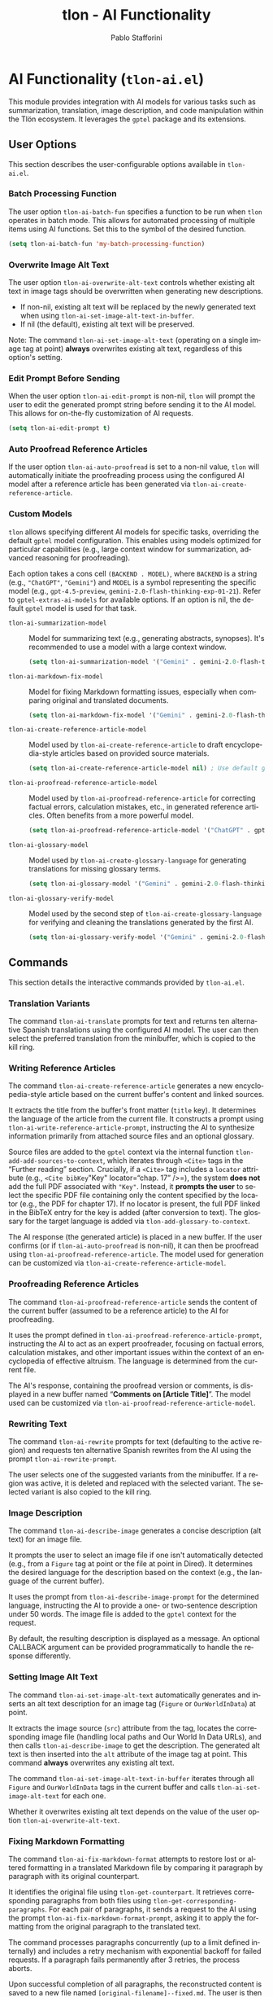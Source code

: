 #+title: tlon - AI Functionality
#+author: Pablo Stafforini
#+EXCLUDE_TAGS: noexport
#+language: en
#+options: ':t toc:nil author:t email:t num:t
#+startup: content
#+texinfo_header: @set MAINTAINERSITE @uref{https://github.com/tlon-team/tlon,maintainer webpage}
#+texinfo_header: @set MAINTAINER Pablo Stafforini
#+texinfo_header: @set MAINTAINEREMAIL @email{pablo@tlon.team}
#+texinfo_header: @set MAINTAINERCONTACT @uref{mailto:pablo@tlon.team,contact the maintainer}
#+texinfo: @insertcopying
* AI Functionality (=tlon-ai.el=)
:PROPERTIES:
:CUSTOM_ID: h:tlon-ai
:END:

This module provides integration with AI models for various tasks such as summarization, translation, image description, and code manipulation within the Tlön ecosystem. It leverages the =gptel= package and its extensions.

** User Options
:PROPERTIES:
:CUSTOM_ID: h:tlon-ai-options
:END:

This section describes the user-configurable options available in =tlon-ai.el=.

*** Batch Processing Function
:PROPERTIES:
:CUSTOM_ID: h:tlon-ai-batch-fun
:END:
#+vindex: tlon-ai-batch-fun
The user option ~tlon-ai-batch-fun~ specifies a function to be run when ~tlon~ operates in batch mode. This allows for automated processing of multiple items using AI functions. Set this to the symbol of the desired function.

#+begin_src emacs-lisp
(setq tlon-ai-batch-fun 'my-batch-processing-function)
#+end_src

*** Overwrite Image Alt Text
:PROPERTIES:
:CUSTOM_ID: h:tlon-ai-overwrite-alt-text
:END:
#+vindex: tlon-ai-overwrite-alt-text
The user option ~tlon-ai-overwrite-alt-text~ controls whether existing alt text in image tags should be overwritten when generating new descriptions.

- If non-nil, existing alt text will be replaced by the newly generated text when using ~tlon-ai-set-image-alt-text-in-buffer~.
- If nil (the default), existing alt text will be preserved.

Note: The command ~tlon-ai-set-image-alt-text~ (operating on a single image tag at point) *always* overwrites existing alt text, regardless of this option's setting.

*** Edit Prompt Before Sending
:PROPERTIES:
:CUSTOM_ID: h:tlon-ai-edit-prompt
:END:
#+vindex: tlon-ai-edit-prompt
When the user option ~tlon-ai-edit-prompt~ is non-nil, ~tlon~ will prompt the user to edit the generated prompt string before sending it to the AI model. This allows for on-the-fly customization of AI requests.

#+begin_src emacs-lisp
(setq tlon-ai-edit-prompt t)
#+end_src

*** Auto Proofread Reference Articles
:PROPERTIES:
:CUSTOM_ID: h:tlon-ai-auto-proofread
:END:
#+vindex: tlon-ai-auto-proofread
If the user option ~tlon-ai-auto-proofread~ is set to a non-nil value, ~tlon~ will automatically initiate the proofreading process using the configured AI model after a reference article has been generated via ~tlon-ai-create-reference-article~.

*** Custom Models
:PROPERTIES:
:CUSTOM_ID: h:tlon-ai-custom-models
:END:

~tlon~ allows specifying different AI models for specific tasks, overriding the default =gptel= model configuration. This enables using models optimized for particular capabilities (e.g., large context window for summarization, advanced reasoning for proofreading).

Each option takes a cons cell =(BACKEND . MODEL)=, where =BACKEND= is a string (e.g., ="ChatGPT"=, ="Gemini"=) and =MODEL= is a symbol representing the specific model (e.g., =gpt-4.5-preview=, =gemini-2.0-flash-thinking-exp-01-21=). Refer to ~gptel-extras-ai-models~ for available options. If an option is nil, the default =gptel= model is used for that task.

#+vindex: tlon-ai-summarization-model
+ ~tlon-ai-summarization-model~ :: Model for summarizing text (e.g., generating abstracts, synopses). It's recommended to use a model with a large context window.
  #+begin_src emacs-lisp
  (setq tlon-ai-summarization-model '("Gemini" . gemini-2.0-flash-thinking-exp-01-21))
  #+end_src

#+vindex: tlon-ai-markdown-fix-model
+ ~tlon-ai-markdown-fix-model~ :: Model for fixing Markdown formatting issues, especially when comparing original and translated documents.
  #+begin_src emacs-lisp
  (setq tlon-ai-markdown-fix-model '("Gemini" . gemini-2.0-flash-thinking-exp-01-21))
  #+end_src

#+vindex: tlon-ai-create-reference-article-model
+ ~tlon-ai-create-reference-article-model~ :: Model used by ~tlon-ai-create-reference-article~ to draft encyclopedia-style articles based on provided source materials.
  #+begin_src emacs-lisp
  (setq tlon-ai-create-reference-article-model nil) ; Use default gptel model
  #+end_src

#+vindex: tlon-ai-proofread-reference-article-model
+ ~tlon-ai-proofread-reference-article-model~ :: Model used by ~tlon-ai-proofread-reference-article~ for correcting factual errors, calculation mistakes, etc., in generated reference articles. Often benefits from a more powerful model.
  #+begin_src emacs-lisp
  (setq tlon-ai-proofread-reference-article-model '("ChatGPT" . gpt-4.5-preview))
  #+end_src

#+vindex: tlon-ai-glossary-model
+ ~tlon-ai-glossary-model~ :: Model used by ~tlon-ai-create-glossary-language~ for generating translations for missing glossary terms.
  #+begin_src emacs-lisp
  (setq tlon-ai-glossary-model '("Gemini" . gemini-2.0-flash-thinking-exp-01-21))
  #+end_src

#+vindex: tlon-ai-glossary-verify-model
+ ~tlon-ai-glossary-verify-model~ :: Model used by the second step of ~tlon-ai-create-glossary-language~ for verifying and cleaning the translations generated by the first AI.
  #+begin_src emacs-lisp
  (setq tlon-ai-glossary-verify-model '("Gemini" . gemini-2.0-flash-thinking-exp-01-21))
  #+end_src

** Commands
:PROPERTIES:
:CUSTOM_ID: h:tlon-ai-commands
:END:

This section details the interactive commands provided by =tlon-ai.el=.

*** Translation Variants
:PROPERTIES:
:CUSTOM_ID: h:tlon-ai-translate
:END:
#+findex: tlon-ai-translate
The command ~tlon-ai-translate~ prompts for text and returns ten alternative Spanish translations using the configured AI model. The user can then select the preferred translation from the minibuffer, which is copied to the kill ring.

*** Writing Reference Articles
:PROPERTIES:
:CUSTOM_ID: h:tlon-ai-create-reference-article
:END:
#+findex: tlon-ai-create-reference-article
The command ~tlon-ai-create-reference-article~ generates a new encyclopedia-style article based on the current buffer's content and linked sources.

It extracts the title from the buffer's front matter (=title= key). It determines the language of the article from the current file. It constructs a prompt using ~tlon-ai-write-reference-article-prompt~, instructing the AI to synthesize information primarily from attached source files and an optional glossary.

Source files are added to the =gptel= context via the internal function ~tlon-add-add-sources-to-context~, which iterates through =<Cite>= tags in the "Further reading" section. Crucially, if a =<Cite>= tag includes a =locator= attribute (e.g., =<Cite bibKey="Key" locator="chap. 17" />=), the system *does not* add the full PDF associated with ="Key"=. Instead, it *prompts the user* to select the specific PDF file containing only the content specified by the locator (e.g., the PDF for chapter 17). If no locator is present, the full PDF linked in the BibTeX entry for the key is added (after conversion to text). The glossary for the target language is added via ~tlon-add-glossary-to-context~.

The AI response (the generated article) is placed in a new buffer. If the user confirms (or if ~tlon-ai-auto-proofread~ is non-nil), it can then be proofread using ~tlon-ai-proofread-reference-article~. The model used for generation can be customized via ~tlon-ai-create-reference-article-model~.

*** Proofreading Reference Articles
:PROPERTIES:
:CUSTOM_ID: h:tlon-ai-proofread-reference-article
:END:
#+findex: tlon-ai-proofread-reference-article
The command ~tlon-ai-proofread-reference-article~ sends the content of the current buffer (assumed to be a reference article) to the AI for proofreading.

It uses the prompt defined in ~tlon-ai-proofread-reference-article-prompt~, instructing the AI to act as an expert proofreader, focusing on factual errors, calculation mistakes, and other important issues within the context of an encyclopedia of effective altruism. The language is determined from the current file.

The AI's response, containing the proofread version or comments, is displayed in a new buffer named "*Comments on [Article Title]*". The model used can be customized via ~tlon-ai-proofread-reference-article-model~.

*** Rewriting Text
:PROPERTIES:
:CUSTOM_ID: h:tlon-ai-rewrite
:END:
#+findex: tlon-ai-rewrite
The command ~tlon-ai-rewrite~ prompts for text (defaulting to the active region) and requests ten alternative Spanish rewrites from the AI using the prompt ~tlon-ai-rewrite-prompt~.

The user selects one of the suggested variants from the minibuffer. If a region was active, it is deleted and replaced with the selected variant. The selected variant is also copied to the kill ring.

*** Image Description
:PROPERTIES:
:CUSTOM_ID: h:tlon-ai-describe-image
:END:
#+findex: tlon-ai-describe-image
The command ~tlon-ai-describe-image~ generates a concise description (alt text) for an image file.

It prompts the user to select an image file if one isn't automatically detected (e.g., from a =Figure= tag at point or the file at point in Dired). It determines the desired language for the description based on the context (e.g., the language of the current buffer).

It uses the prompt from ~tlon-ai-describe-image-prompt~ for the determined language, instructing the AI to provide a one- or two-sentence description under 50 words. The image file is added to the =gptel= context for the request.

By default, the resulting description is displayed as a message. An optional CALLBACK argument can be provided programmatically to handle the response differently.

*** Setting Image Alt Text
:PROPERTIES:
:CUSTOM_ID: h:tlon-ai-set-image-alt-text
:END:
#+findex: tlon-ai-set-image-alt-text
The command ~tlon-ai-set-image-alt-text~ automatically generates and inserts an alt text description for an image tag (=Figure= or =OurWorldInData=) at point.

It extracts the image source (=src=) attribute from the tag, locates the corresponding image file (handling local paths and Our World In Data URLs), and then calls ~tlon-ai-describe-image~ to get the description. The generated alt text is then inserted into the =alt= attribute of the image tag at point. This command *always* overwrites any existing alt text.

#+findex: tlon-ai-set-image-alt-text-in-buffer
The command ~tlon-ai-set-image-alt-text-in-buffer~ iterates through all =Figure= and =OurWorldInData= tags in the current buffer and calls ~tlon-ai-set-image-alt-text~ for each one.

Whether it overwrites existing alt text depends on the value of the user option ~tlon-ai-overwrite-alt-text~.

*** Fixing Markdown Formatting
:PROPERTIES:
:CUSTOM_ID: h:tlon-ai-fix-markdown-format
:END:
#+findex: tlon-ai-fix-markdown-format
The command ~tlon-ai-fix-markdown-format~ attempts to restore lost or altered formatting in a translated Markdown file by comparing it paragraph by paragraph with its original counterpart.

It identifies the original file using ~tlon-get-counterpart~. It retrieves corresponding paragraphs from both files using ~tlon-get-corresponding-paragraphs~. For each pair of paragraphs, it sends a request to the AI using the prompt ~tlon-ai-fix-markdown-format-prompt~, asking it to apply the formatting from the original paragraph to the translated text.

The command processes paragraphs concurrently (up to a limit defined internally) and includes a retry mechanism with exponential backoff for failed requests. If a paragraph fails permanently after 3 retries, the process aborts.

Upon successful completion of all paragraphs, the reconstructed content is saved to a new file named =[original-filename]--fixed.md=. The user is then prompted to optionally start an =ediff= session between the original translation and the newly fixed file. The model used can be customized via ~tlon-ai-markdown-fix-model~.

*** Generating Abstracts and Synopses
:PROPERTIES:
:CUSTOM_ID: h:tlon-ai-get-abstracts
:END:

These commands generate summaries of documents using AI.

#+findex: tlon-get-abstract-with-or-without-ai
+ ~tlon-get-abstract-with-or-without-ai~ :: This command first attempts to extract an abstract using non-AI methods via ~tlon-fetch-and-set-abstract~. If that fails (e.g., no abstract found in metadata or the file), it falls back to generating one using AI via ~tlon-get-abstract-with-ai~.

#+findex: tlon-get-abstract-with-ai
+ ~tlon-get-abstract-with-ai~ :: Generates a standard abstract (typically 100-250 words) for the specified content (file, region, PDF/HTML associated with BibTeX entry, etc.). It first asks the AI to check if an abstract already exists in the text using the prompt ~tlon-ai-get-abstract-prompts~. If found, the AI returns it; otherwise, the AI generates a new abstract following the guidelines in ~tlon-ai-how-to-write-abstract-prompt~. The language is either detected automatically or selected by the user. The result is typically inserted into the =abstract= field of the corresponding BibTeX entry or copied to the kill ring. The model used can be customized via ~tlon-ai-summarization-model~.

#+findex: tlon-shorten-abstract-with-ai
+ ~tlon-shorten-abstract-with-ai~ :: Takes an existing abstract (typically from the =abstract= field of the BibTeX entry at point) and asks the AI to shorten it to meet the length requirements specified in ~tlon-tex-max-abstract-length~, using the prompt ~tlon-ai-shorten-abstract-prompts~. The shortened abstract replaces the original one in the BibTeX entry.

#+findex: tlon-get-synopsis-with-ai
+ ~tlon-get-synopsis-with-ai~ :: Generates a more detailed summary (synopsis, typically 1000-2000 words) of the specified content. It uses the prompt ~tlon-ai-get-synopsis-prompts~. The resulting synopsis is copied to the kill ring. The model used can be customized via ~tlon-ai-summarization-model~.

#+findex: tlon-get-abstract-with-ai-from-pdf
+ ~tlon-get-abstract-with-ai-from-pdf~ :: A convenience command that specifically targets the PDF file associated with the BibTeX entry at point and calls ~tlon-get-abstract-with-ai~ on it.

#+findex: tlon-get-abstract-with-ai-from-html
+ ~tlon-get-abstract-with-ai-from-html~ :: A convenience command that specifically targets the HTML file associated with the BibTeX entry at point and calls ~tlon-get-abstract-with-ai~ on it.

*** Generating Meta Descriptions
:PROPERTIES:
:CUSTOM_ID: h:tlon-ai-create-meta-description
:END:
#+findex: tlon-ai-create-meta-description
The command ~tlon-ai-create-meta-description~ generates a concise and compelling meta description for the article in the current buffer and sets it as the =meta= field in the YAML front matter.

It retrieves the main content of the current buffer (using ~tlon-md-read-content~). It determines the language from the current file (or prompts the user if necessary using ~tlon-select-language~) and selects the appropriate language-specific prompt from the alist ~tlon-ai-create-meta-description-prompt~. This prompt instructs the AI to create a meta description that is:
- Approximately 150-160 characters long.
- An accurate summary of the article's main topic.
- Inclusive of primary subjects/keywords.
- Engaging for search engine users.
- Highlighting the key takeaway or unique value.

The AI's response is then inserted as the value for the =meta= key in the front matter using ~tlon-yaml-insert-field~. If a =meta= field already exists, the user will be prompted to confirm its replacement. The model used for generation can be customized via ~tlon-ai-summarization-model~.

*** Setting Language in BibTeX Entries
:PROPERTIES:
:CUSTOM_ID: h:tlon-ai-set-language-bibtex
:END:
#+findex: tlon-ai-set-language-bibtex
The command ~tlon-ai-set-language-bibtex~ automatically detects and sets the =langid= field for the BibTeX entry at point.

It sends the BibTeX entry text to the AI using the prompt ~tlon-ai-detect-language-bibtex-prompt~.

- If the entry already has a =langid= field:
  - If the detected language matches the existing =langid=, no change is made (unless the existing =langid= needs validation/standardization).
  - If they conflict, the user is prompted to choose which language to use.
- If the entry has no =langid= field, the detected language is added.

The language code is validated and standardized using ~tlon~'s language functions before being set.

*** Phonetic Transcription
:PROPERTIES:
:CUSTOM_ID: h:tlon-ai-phonetically-transcribe
:END:
#+findex: tlon-ai-phonetically-transcribe
The command ~tlon-ai-phonetically-transcribe~ generates the International Phonetic Alphabet (IPA) transcription for a given text string.

It prompts for the text to transcribe (defaulting to the active region or word at point) and determines the language (from the file or user selection). It uses the prompt ~tlon-ai-transcribe-phonetically-prompt~ for the specified language. The resulting IPA transcription is copied to the kill ring.

#+findex: tlon-phonetically-transcribe-in-buffer
The command ~tlon-phonetically-transcribe-in-buffer~ iterates through each line in the current buffer, calls ~tlon-ai-phonetically-transcribe~ on the line's content, and inserts the resulting IPA transcription after the original line, separated by a comma.

*** Audio Transcription
:PROPERTIES:
:CUSTOM_ID: h:tlon-transcribe-audio
:END:
#+findex: tlon-transcribe-audio
The command ~tlon-transcribe-audio~ transcribes an audio file using OpenAI's Whisper API.

It prompts the user to select an audio file. It retrieves the OpenAI API key (prompting to set it if necessary via ~tlon-tts-openai-get-or-set-key~). It then makes an asynchronous request to the OpenAI API endpoint using =curl=, uploading the audio file.

A CALLBACK function must be provided programmatically to handle the result. The callback receives the transcript text on success, or nil on failure.

*** Mathematical Expression Handling
:PROPERTIES:
:CUSTOM_ID: h:tlon-ai-math
:END:

#+findex: tlon-ai-convert-math
+ ~tlon-ai-convert-math~ :: Converts a natural language mathematical expression into LaTeX format. It prompts for the expression (defaulting to the region or =Math= tag content) and language. It uses the prompt ~tlon-ai-convert-math-prompt~. If point is on a =Math= tag, the LaTeX result is inserted as the second value in the =alt= attribute (preserving the original expression as the first value). Otherwise, the result is copied to the kill ring and messaged.

#+findex: tlon-ai-translate-math
+ ~tlon-ai-translate-math~ :: Converts a LaTeX mathematical expression into a natural language description (alt text). It prompts for the expression (defaulting to the region or =Math= tag content) and language. It uses the prompt ~tlon-ai-translate-math-prompt~. If point is on a =Math= tag, the natural language result is inserted as the first value in the =alt= attribute (preserving the LaTeX expression as the second value). Otherwise, the result is copied to the kill ring and messaged.

*** Fixing Encoding Errors
:PROPERTIES:
:CUSTOM_ID: h:tlon-ai-fix-encoding
:END:
#+findex: tlon-ai-fix-encoding-in-string
The command ~tlon-ai-fix-encoding-in-string~ attempts to correct encoding errors within a given string.

It typically operates on a JSON value identified at point using helper functions. It determines the language associated with the JSON key. It sends the string to the AI using the prompt ~tlon-ai-fix-encoding-prompt~, asking it to correct encoding issues like =cuýn= or =pronosticaci¾3\263n=. The corrected string is then copied to the kill ring.

#+findex: tlon-ai-fix-encoding-in-buffer
The command ~tlon-ai-fix-encoding-in-buffer~ is a specialized command designed to process a large JSON buffer containing potentially many encoding errors, chunk by chunk. It saves the corrected chunks to separate files. (This seems highly specific to a particular data processing task).

#+findex: tlon-ai-join-files
The command ~tlon-ai-join-files~ concatenates the content of chunk files (e.g., =chunk0.json=, =chunk1.json=, ...) generated by ~tlon-ai-fix-encoding-in-buffer~ back into a single output file (e.g., =fixed.json=).

*** Get Help Using Documentation Context
:PROPERTIES:
:CUSTOM_ID: h:tlon-ai-get-help
:END:
#+findex: tlon-ai-ask-for-help
The command ~tlon-ai-ask-for-help~ allows asking questions about the Tlön ecosystem, using a collection of relevant documentation files as context for the AI.

It prompts the user for a question. It then gathers documentation files from various standard locations using the internal function ~tlon-ai-get-documentation-files~. This typically includes:
+ =.org= files within the =doc/= subdirectories of the main =tlon= Elpaca repository and the =dotfiles/emacs/extras= repository.
+ =readme.org= or =readme.md= files from Tlön-related repositories marked for help context (see ~tlon-repos~).
+ Specific configuration files like the user's Emacs =config.org=.

These collected files are added to the =gptel= context. The user's question, along with the context, is sent to the AI model specified by ~tlon-ai-help-model~ (or the default =gptel= model if nil). The AI's answer is then displayed in a new =gptel= buffer, formatted according to ~gptel-default-mode~. After displaying the answer, the user is prompted to clear the =gptel= context.

*** Propagating Changes Across Repositories
:PROPERTIES:
:CUSTOM_ID: h:tlon-ai-propagate-changes
:END:
#+findex: tlon-ai-propagate-changes
The command ~tlon-ai-propagate-changes~ attempts to automatically apply changes made in the latest commit of the current file to its corresponding files in other ~tlon~ content repositories (originals and translations).

1. It identifies the current file, its repository, language, and the latest commit affecting it using ~tlon~ and Git functions.
2. It retrieves the diff for the file from that commit using =git show=.
3. It identifies all other ~tlon~ content repositories (excluding the source repo).
4. For each target repository:
   - It determines the corresponding target file using metadata lookups (~tlon-ai--find-target-file~), handling different scenarios (original to translation, translation to original, translation to translation).
   - If a target file is found and exists, it constructs a prompt asking the AI to apply the *semantic equivalent* of the source diff to the target file's content (provided in the prompt).
   - It sends the request to the AI.
   - The callback function (~tlon-ai--propagate-changes-callback~) receives the AI's response (the modified target content).
   - If the AI response is valid, the callback overwrites the target file with the new content.
   - It then stages and commits the changes in the target repository using Git, with a commit message indicating the source commit and repository.

This command relies heavily on accurate metadata (=original_path=) and consistent file structures across repositories.

*** Transient Menu
:PROPERTIES:
:CUSTOM_ID: h:tlon-ai-menu
:END:
#+findex: tlon-ai-menu
The command ~tlon-ai-menu~ displays a =transient= menu interface, providing quick access to most of the AI-related commands and options described above. It allows toggling options like =tlon-ai-overwrite-alt-text= and =tlon-ai-edit-prompt=, selecting models for specific tasks, setting batch functions, and invoking the various AI operations (summarization, image description, translation, help, etc.).

The "Models" section of the menu allows selecting specific AI models for different tasks:
+ =m -f= :: Select model for Markdown fix (~tlon-ai-infix-select-markdown-fix-model~)
+ =m -s= :: Select model for summarization (~tlon-ai-infix-select-summarization-model~)
+ =m -g= :: Select model for glossary generation (~tlon-ai-infix-select-glossary-model~)
+ =m -v= :: Select model for glossary verification (~tlon-ai-infix-select-glossary-verify-model~)
+ =w -w= :: Select model for creating reference articles (~tlon-ai-infix-select-create-reference-article-model~)
+ =w -p= :: Select model for proofreading reference articles (~tlon-ai-infix-select-proofread-reference-article-model~)
+ =a -a= :: Select model for help (~tlon-ai-infix-select-help-model~)

** Internal Functions and Variables
:PROPERTIES:
:CUSTOM_ID: h:tlon-ai-internals
:END:

This section lists some non-interactive functions and variables used internally by =tlon-ai.el=. While not intended for direct user interaction, understanding them can be helpful for customization or debugging.

+ ~tlon-make-gptel-request~: Core function for sending requests to the AI model via =gptel=. Handles prompt formatting, model selection, context checks, and callbacks.
+ ~tlon-ai-maybe-edit-prompt~: Conditionally allows editing the prompt based on ~tlon-ai-edit-prompt~.
+ ~tlon-warn-if-gptel-context~: Checks if the =gptel= context is empty and warns the user if not.
+ Callback functions (e.g., ~tlon-ai-callback-return~, ~tlon-ai-callback-copy~, ~tlon-ai-callback-save~, ~tlon-ai-callback-insert~, ~tlon-ai-callback-fail~, ~tlon-ai-describe-image-callback~): Handle responses from AI requests in various ways (returning value, copying, saving, inserting, error handling).
+ ~tlon-ai-batch-continue~: Helper for batch processing, moves to the next item and calls the batch function (often scheduled via a timer to prevent deep recursion).
+ ~tlon-get-string-dwim~: Retrieves text content from various sources (file, region, buffer, PDF/HTML associated with BibTeX entry) for AI processing.
+ ~tlon-get-file-as-string~: Reads the content of a file into a string. Handles PDF conversion (to Markdown) and HTML rendering (to text using =shr=, preventing focus switch and killing the temporary =*html*= buffer) internally.
+ Prompt constants (e.g., ~tlon-ai-detect-language-prompt~, ~tlon-ai-translate-prompt~, ~tlon-ai-write-reference-article-prompt~, etc.): Store the various prompt templates used for different AI tasks, often including language-specific versions.
+ Change propagation helpers (~tlon-ai--get-commit-diff~, ~tlon-ai--find-target-file~, ~tlon-ai--commit-in-repo~, ~tlon-ai--propagate-changes-callback~): Internal functions used by ~tlon-ai-propagate-changes~.
+ Transient infix definitions (e.g., ~tlon-ai-infix-toggle-overwrite-alt-text~, ~tlon-ai-batch-fun-infix~, model selection infixes): Define the interactive elements within the ~tlon-ai-menu~.

